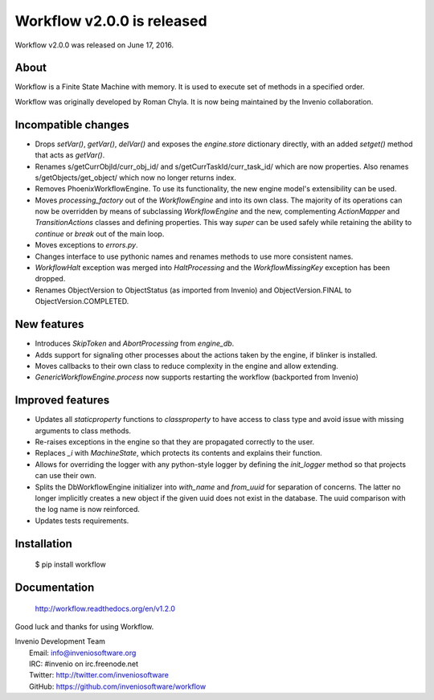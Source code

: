 =============================
 Workflow v2.0.0 is released
=============================

Workflow v2.0.0 was released on June 17, 2016.

About
-----

Workflow is a Finite State Machine with memory.  It is used to execute
set of methods in a specified order.

Workflow was originally developed by Roman Chyla.  It is now being
maintained by the Invenio collaboration.

Incompatible changes
--------------------

- Drops `setVar()`, `getVar()`, `delVar()` and exposes the
  `engine.store` dictionary directly, with an added `setget()` method
  that acts as `getVar()`.
- Renames s/getCurrObjId/curr_obj_id/ and
  s/getCurrTaskId/curr_task_id/ which are now properties. Also renames
  s/getObjects/get_object/ which now no longer returns index.
- Removes PhoenixWorkflowEngine. To use its functionality, the new
  engine model's extensibility can be used.
- Moves `processing_factory` out of the `WorkflowEngine` and into its
  own class. The majority of its operations can now be overridden by
  means of subclassing `WorkflowEngine` and the new, complementing
  `ActionMapper` and `TransitionActions` classes and defining
  properties. This way `super` can be used safely while retaining the
  ability to `continue` or `break` out of the main loop.
- Moves exceptions to `errors.py`.
- Changes interface to use pythonic names and renames methods to use
  more consistent names.
- `WorkflowHalt` exception was merged into `HaltProcessing` and the
  `WorkflowMissingKey` exception has been dropped.
- Renames ObjectVersion to ObjectStatus (as imported from Invenio) and
  ObjectVersion.FINAL to ObjectVersion.COMPLETED.

New features
------------

- Introduces `SkipToken` and `AbortProcessing` from `engine_db`.
- Adds support for signaling other processes about the actions taken
  by the engine, if blinker is installed.
- Moves callbacks to their own class to reduce complexity in the
  engine and allow extending.
- `GenericWorkflowEngine.process` now supports restarting the workflow
  (backported from Invenio)

Improved features
-----------------

- Updates all `staticproperty` functions to `classproperty` to have
  access to class type and avoid issue with missing arguments to class
  methods.
- Re-raises exceptions in the engine so that they are propagated
  correctly to the user.
- Replaces `_i` with `MachineState`, which protects its contents and
  explains their function.
- Allows for overriding the logger with any python-style logger by
  defining the `init_logger` method so that projects can use their
  own.
- Splits the DbWorkflowEngine initializer into `with_name` and
  `from_uuid` for separation of concerns. The latter no longer
  implicitly creates a new object if the given uuid does not exist in
  the database. The uuid comparison with the log name is now
  reinforced.
- Updates tests requirements.

Installation
------------

   $ pip install workflow

Documentation
-------------

   http://workflow.readthedocs.org/en/v1.2.0

Good luck and thanks for using Workflow.

| Invenio Development Team
|   Email: info@inveniosoftware.org
|   IRC: #invenio on irc.freenode.net
|   Twitter: http://twitter.com/inveniosoftware
|   GitHub: https://github.com/inveniosoftware/workflow
